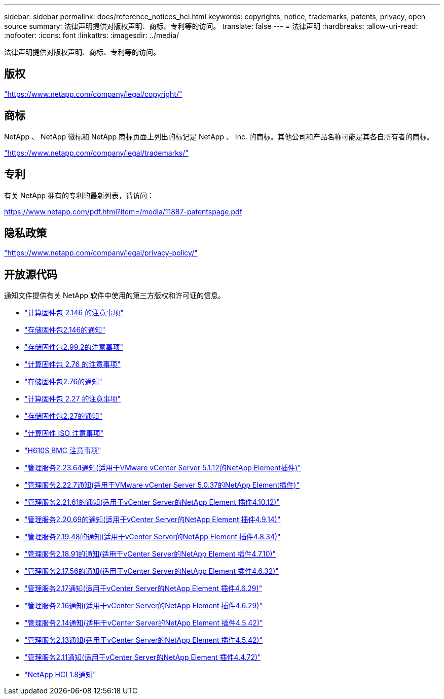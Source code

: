 ---
sidebar: sidebar 
permalink: docs/reference_notices_hci.html 
keywords: copyrights, notice, trademarks, patents, privacy, open source 
summary: 法律声明提供对版权声明、商标、专利等的访问。 
translate: false 
---
= 法律声明
:hardbreaks:
:allow-uri-read: 
:nofooter: 
:icons: font
:linkattrs: 
:imagesdir: ../media/


[role="lead"]
法律声明提供对版权声明、商标、专利等的访问。



== 版权

link:https://www.netapp.com/company/legal/copyright/["https://www.netapp.com/company/legal/copyright/"^]



== 商标

NetApp 、 NetApp 徽标和 NetApp 商标页面上列出的标记是 NetApp 、 Inc. 的商标。其他公司和产品名称可能是其各自所有者的商标。

link:https://www.netapp.com/company/legal/trademarks/["https://www.netapp.com/company/legal/trademarks/"^]



== 专利

有关 NetApp 拥有的专利的最新列表，请访问：

link:https://www.netapp.com/pdf.html?item=/media/11887-patentspage.pdf["https://www.netapp.com/pdf.html?item=/media/11887-patentspage.pdf"^]



== 隐私政策

link:https://www.netapp.com/company/legal/privacy-policy/["https://www.netapp.com/company/legal/privacy-policy/"^]



== 开放源代码

通知文件提供有关 NetApp 软件中使用的第三方版权和许可证的信息。

* link:../media/compute_firmware_bundle_2.146_notices.pdf["计算固件包 2.146 的注意事项"^]
* link:../media/storage_firmware_bundle_2.146_notices.pdf["存储固件包2.146的通知"^]
* link:../media/storage_firmware_bundle_2.99_notices.pdf["存储固件包2.99.2的注意事项"^]
* link:../media/compute_firmware_bundle_2.76_notices.pdf["计算固件包 2.76 的注意事项"^]
* link:../media/storage_firmware_bundle_2.76_notices.pdf["存储固件包2.76的通知"^]
* link:../media/compute_firmware_bundle_2.27_notices.pdf["计算固件包 2.27 的注意事项"^]
* link:../media/storage_firmware_bundle_2.27_notices.pdf["存储固件包2.27的通知"^]
* link:../media/compute_iso_notice.pdf["计算固件 ISO 注意事项"^]
* link:../media/H610S_BMC_notice.pdf["H610S BMC 注意事项"^]
* link:../media/mgmt_svcs_2.23_notice.pdf["管理服务2.23.64通知(适用于VMware vCenter Server 5.1.12的NetApp Element插件)"^]
* link:../media/mgmt_svcs_2.22_notice.pdf["管理服务2.22.7通知(适用于VMware vCenter Server 5.0.37的NetApp Element插件)"^]
* link:../media/mgmt_svcs_2.21_notice.pdf["管理服务2.21.61的通知(适用于vCenter Server的NetApp Element 插件4.10.12)"^]
* link:../media/2.20_notice.pdf["管理服务2.20.69的通知(适用于vCenter Server的NetApp Element 插件4.9.14)"^]
* link:../media/2.19.48_notice.pdf["管理服务2.19.48的通知(适用于vCenter Server的NetApp Element 插件4.8.34)"^]
* link:../media/2.18.91_notice.pdf["管理服务2.18.91的通知(适用于vCenter Server的NetApp Element 插件4.7.10)"^]
* link:../media/2.17.56-notice.pdf["管理服务2.17.56的通知(适用于vCenter Server的NetApp Element 插件4.6.32)"^]
* link:../media/2.17_notice.pdf["管理服务2.17通知(适用于vCenter Server的NetApp Element 插件4.6.29)"^]
* link:../media/2.16_notice.pdf["管理服务2.16通知(适用于vCenter Server的NetApp Element 插件4.6.29)"^]
* link:../media/mgmt_svcs_2.14_notice.pdf["管理服务2.14通知(适用于vCenter Server的NetApp Element 插件4.5.42)"^]
* link:../media/2.13_notice.pdf["管理服务2.13通知(适用于vCenter Server的NetApp Element 插件4.5.42)"^]
* link:../media/mgmt_svcs2.11_notice.pdf["管理服务2.11通知(适用于vCenter Server的NetApp Element 插件4.4.72)"^]
* https://library.netapp.com/ecm/ecm_download_file/ECMLP2870307["NetApp HCI 1.8通知"^]

